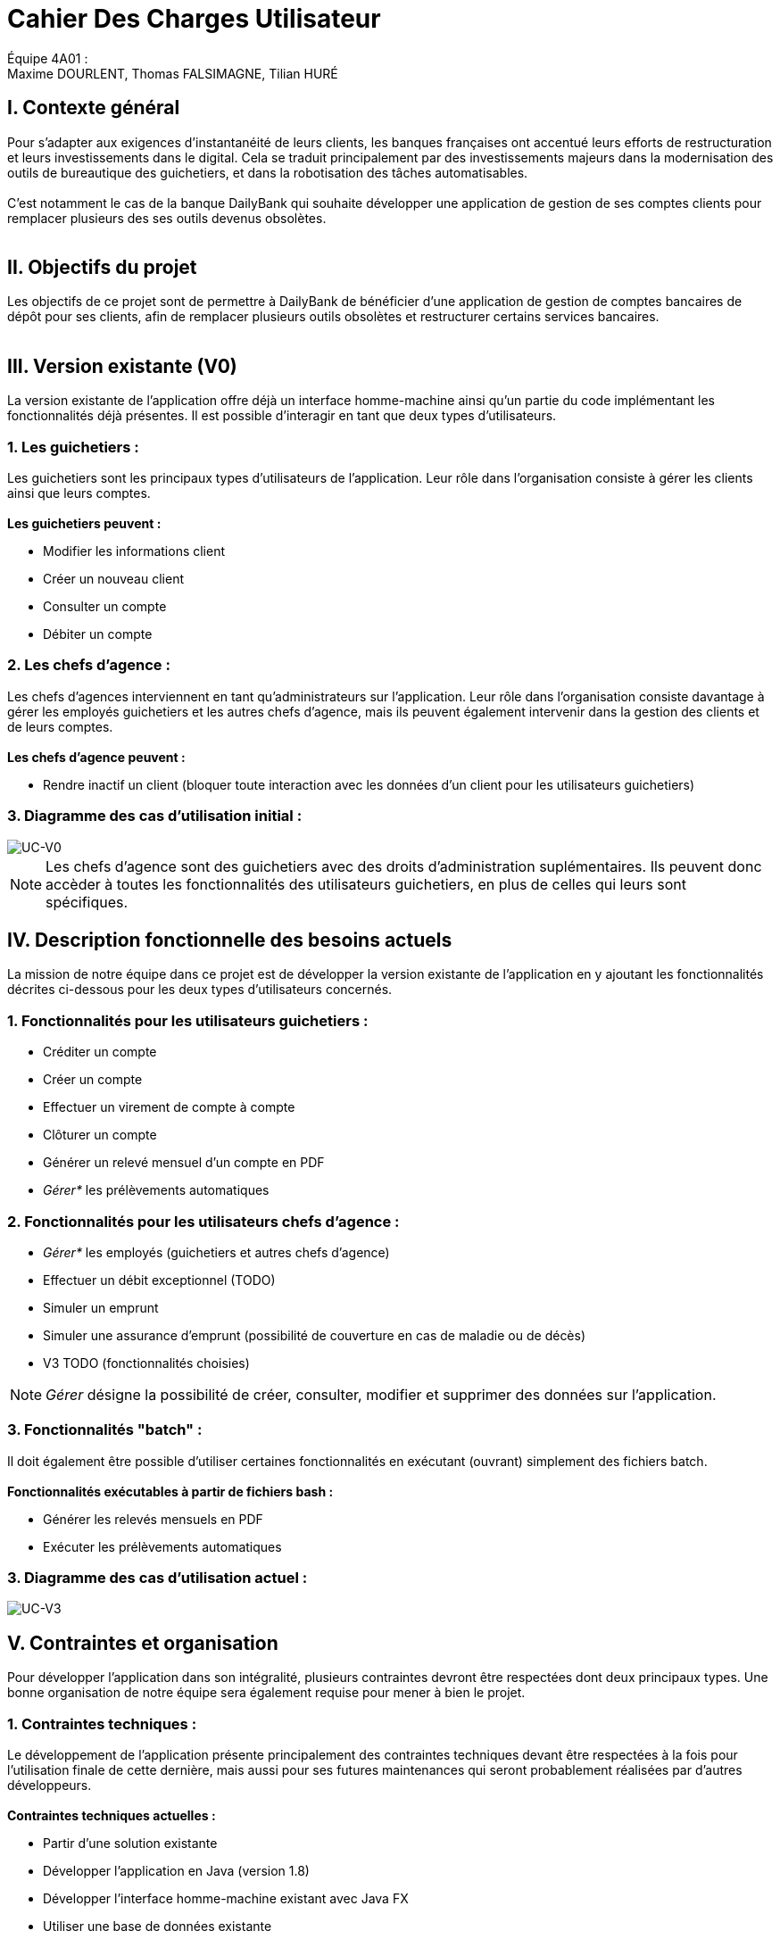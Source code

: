 = Cahier Des Charges Utilisateur

ifdef::env-github[]
:tip-caption: :bulb:
:note-caption: :information_source:
:important-caption: :heavy_exclamation_mark:
:caution-caption: :fire:
:warning-caption: :warning:
:experimental:
:toc:
endif::[]


Équipe 4A01 : +
Maxime DOURLENT, Thomas FALSIMAGNE, Tilian HURÉ


[.text-justify]
== I. Contexte général
Pour s’adapter aux exigences d’instantanéité de leurs clients, les banques françaises ont accentué leurs efforts de restructuration et leurs investissements dans le digital. Cela se traduit principalement par des investissements majeurs dans la modernisation des outils de bureautique des guichetiers, et dans la robotisation des tâches automatisables. +
 +
 C'est notamment le cas de la banque DailyBank qui souhaite développer une application de gestion de ses comptes clients pour remplacer plusieurs des ses outils devenus obsolètes. +
 +



== II. Objectifs du projet
[.text-justify]
Les objectifs de ce projet sont de permettre à DailyBank de bénéficier d'une application de gestion de comptes bancaires de dépôt pour ses clients, afin de remplacer plusieurs outils obsolètes et restructurer certains services bancaires. +
 +



== III. Version existante (V0)
[.text-justify]
La version existante de l'application offre déjà un interface homme-machine ainsi qu'un partie du code implémentant les fonctionnalités déjà présentes. Il est possible d'interagir en tant que deux types d'utilisateurs.


=== 1. Les guichetiers :
[.text-justify]
Les guichetiers sont les principaux types d'utilisateurs de l'application. Leur rôle dans l'organisation consiste à gérer les clients ainsi que leurs comptes. +
 +
*Les guichetiers peuvent :*

* Modifier les informations client
* Créer un nouveau client
* Consulter un compte
* Débiter un compte


=== 2. Les chefs d'agence :
[.text-justify]
Les chefs d'agences interviennent en tant qu'administrateurs sur l'application. Leur rôle dans l'organisation consiste davantage à gérer les employés guichetiers et les autres chefs d'agence, mais ils peuvent également intervenir dans la gestion des clients et de leurs comptes. +
 +
*Les chefs d'agence peuvent :*

* Rendre inactif un client [silver]#(bloquer toute interaction avec les données d'un client pour les utilisateurs guichetiers)#


=== 3. Diagramme des cas d'utilisation initial :
image::images/uc0.svg[UC-V0]

[NOTE]
====
[.text-justify]
Les chefs d'agence sont des guichetiers avec des droits d'administration suplémentaires. Ils peuvent donc accèder à toutes les fonctionnalités des utilisateurs guichetiers, en plus de celles qui leurs sont spécifiques.
====



== IV. Description fonctionnelle des besoins actuels
[.text-justify]
La mission de notre équipe dans ce projet est de développer la version existante de l'application en y ajoutant les fonctionnalités décrites ci-dessous pour les deux types d'utilisateurs concernés.


=== 1. Fonctionnalités pour les utilisateurs guichetiers :
* Créditer un compte
* Créer un compte
* Effectuer un virement de compte à compte
* Clôturer un compte
* Générer un relevé mensuel d’un compte en PDF
* _Gérer*_ les prélèvements automatiques


=== 2. Fonctionnalités pour les utilisateurs chefs d'agence :
* _Gérer*_ les employés [silver]#(guichetiers et autres chefs d’agence)#
* Effectuer un débit exceptionnel [silver]#(TODO)#
* Simuler un emprunt
* Simuler une assurance d’emprunt [silver]#(possibilité de couverture en cas de maladie ou de décès)#
* V3 TODO (fonctionnalités choisies)

[NOTE]
====
[.text-justify]
_Gérer_ désigne la possibilité de créer, consulter, modifier et supprimer des données sur l'application.
====


=== 3. Fonctionnalités "batch" :
[.text-justify]
Il doit également être possible d'utiliser certaines fonctionnalités en exécutant (ouvrant) simplement des fichiers batch. +
 +
*Fonctionnalités exécutables à partir de fichiers bash :*

* Générer les relevés mensuels en PDF
* Exécuter les prélèvements automatiques

=== 3. Diagramme des cas d'utilisation actuel :
image::images/uc3.svg[UC-V3]



== V. Contraintes et organisation
[.text-justify]
Pour développer l'application dans son intégralité, plusieurs contraintes devront être respectées dont deux principaux types. Une bonne organisation de notre équipe sera également requise pour mener à bien le projet.


=== 1. Contraintes techniques :
[.text-justify]
Le développement de l'application présente principalement des contraintes techniques devant être respectées à la fois pour l'utilisation finale de cette dernière, mais aussi pour ses futures maintenances qui seront probablement réalisées par d'autres développeurs. +
 +
*Contraintes techniques actuelles :*

* Partir d'une solution existante
* Développer l'application en Java (version 1.8)
* Développer l'interface homme-machine existant avec Java FX
* Utiliser une base de données existante
* ... (TO COMPLETE)


=== 2. Contraites juridiques :
[.text-justify]
La banque DailyBank doit veiller à n'enfreindre aucune loi via son application. Chaque fonctionnalité devra donc respecter des contraintes juridiques précises. +
 +
*Contraintes juridiques actuelles :*

* Un débit ne peut être d'un montant négatif
* Un crédit ne peut être d'un montant négatif
* Un viremment ne peut être d'un montant négatif
* Un relevé mensuel doit contenir l'adresse et le nom de la banque et du client concerné, le type, la date et le montant de chaque opération effectuée sur chaque compte, ainsi que les soldes de ces derniers
* Un prélèvement automatique ne peut être d'un montant négatif
* Débit exceptionnel (TODO)
* Simuler emprunt
* Simuler une assurance d'emprunt
* TO COMPLETE & TO DO


=== 3. Organisation de l'équipe :
[.text-justify]
Notre équipe devra développer le projet en respectant les échéances données avec une organisation rigoureuse, en utilisant les outils adaptés, et en fournissant tous les fichiers et documents nécessaires à l'utilisation finale de l'application et à son développement dans le futur. +
 +
*Contraintes organisationnelles :*

* Échéances : fin de la semaine du 06/06 au 12/06 2022
* Outils collaboratifs :
** GitHub [silver]#(planification des tâches et dépot de tous les fichiers et documents éllaborés)#
** Discord [silver]#(communication et travail en distanciel)#
* Outils de développement :
** Eclipse [silver]#(IDE)# avec l'environnement Java 8 et le module Java FX
** SceneBuilder [silver]#(structuration d'IHM)#
** Atom [silver]#(réalisation des documents complémentaires)#
** Project Libre [silver]#(diagramme de Gantt)#
* Livrables attendus :
** Diagramme de Gantt [silver]#(planification et répartition des tâches)#
** Cahier des charges [silver]#(modalités du projet)#
** Documentation technique [silver]#(pour une ré-utilisation externe à notre équipe du code source)#
** Documentation utilisateur [silver]#(description de l'installation et du fonctionnement de l'application pour ses utilisateurs)#
** Cahier de tests [silver]#(démonstration du bon fonctionnement de l'application)#
